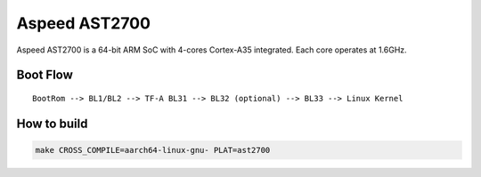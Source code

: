 Aspeed AST2700
=============

Aspeed AST2700 is a 64-bit ARM SoC with 4-cores Cortex-A35 integrated.
Each core operates at 1.6GHz.

Boot Flow
-------------

::

    BootRom --> BL1/BL2 --> TF-A BL31 --> BL32 (optional) --> BL33 --> Linux Kernel

How to build
------------

.. code:: shell

    make CROSS_COMPILE=aarch64-linux-gnu- PLAT=ast2700
